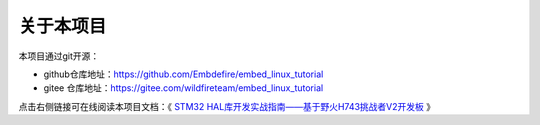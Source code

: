 .. vim: syntax=rst

关于本项目
==============

本项目通过git开源：

- github仓库地址：https://github.com/Embdefire/embed_linux_tutorial
- gitee 仓库地址：https://gitee.com/wildfireteam/embed_linux_tutorial

点击右侧链接可在线阅读本项目文档：《 `STM32 HAL库开发实战指南——基于野火H743挑战者V2开发板 <http://tutorial.linux.doc.embedfire.com>`_ 》
